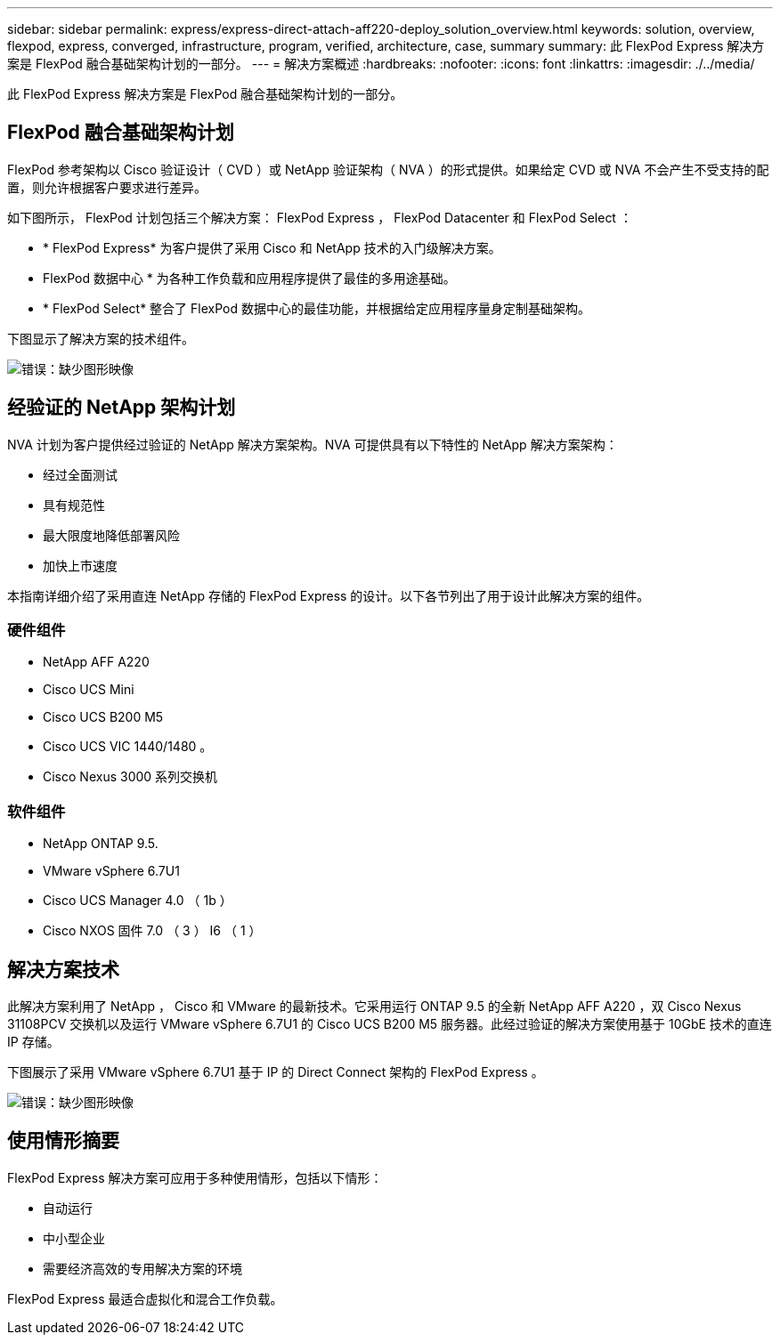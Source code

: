 ---
sidebar: sidebar 
permalink: express/express-direct-attach-aff220-deploy_solution_overview.html 
keywords: solution, overview, flexpod, express, converged, infrastructure, program, verified, architecture, case, summary 
summary: 此 FlexPod Express 解决方案是 FlexPod 融合基础架构计划的一部分。 
---
= 解决方案概述
:hardbreaks:
:nofooter: 
:icons: font
:linkattrs: 
:imagesdir: ./../media/


此 FlexPod Express 解决方案是 FlexPod 融合基础架构计划的一部分。



== FlexPod 融合基础架构计划

FlexPod 参考架构以 Cisco 验证设计（ CVD ）或 NetApp 验证架构（ NVA ）的形式提供。如果给定 CVD 或 NVA 不会产生不受支持的配置，则允许根据客户要求进行差异。

如下图所示， FlexPod 计划包括三个解决方案： FlexPod Express ， FlexPod Datacenter 和 FlexPod Select ：

* * FlexPod Express* 为客户提供了采用 Cisco 和 NetApp 技术的入门级解决方案。
* FlexPod 数据中心 * 为各种工作负载和应用程序提供了最佳的多用途基础。
* * FlexPod Select* 整合了 FlexPod 数据中心的最佳功能，并根据给定应用程序量身定制基础架构。


下图显示了解决方案的技术组件。

image:express-direct-attach-aff220-deploy_image2.png["错误：缺少图形映像"]



== 经验证的 NetApp 架构计划

NVA 计划为客户提供经过验证的 NetApp 解决方案架构。NVA 可提供具有以下特性的 NetApp 解决方案架构：

* 经过全面测试
* 具有规范性
* 最大限度地降低部署风险
* 加快上市速度


本指南详细介绍了采用直连 NetApp 存储的 FlexPod Express 的设计。以下各节列出了用于设计此解决方案的组件。



=== 硬件组件

* NetApp AFF A220
* Cisco UCS Mini
* Cisco UCS B200 M5
* Cisco UCS VIC 1440/1480 。
* Cisco Nexus 3000 系列交换机




=== 软件组件

* NetApp ONTAP 9.5.
* VMware vSphere 6.7U1
* Cisco UCS Manager 4.0 （ 1b ）
* Cisco NXOS 固件 7.0 （ 3 ） I6 （ 1 ）




== 解决方案技术

此解决方案利用了 NetApp ， Cisco 和 VMware 的最新技术。它采用运行 ONTAP 9.5 的全新 NetApp AFF A220 ，双 Cisco Nexus 31108PCV 交换机以及运行 VMware vSphere 6.7U1 的 Cisco UCS B200 M5 服务器。此经过验证的解决方案使用基于 10GbE 技术的直连 IP 存储。

下图展示了采用 VMware vSphere 6.7U1 基于 IP 的 Direct Connect 架构的 FlexPod Express 。

image:express-direct-attach-aff220-deploy_image3.png["错误：缺少图形映像"]



== 使用情形摘要

FlexPod Express 解决方案可应用于多种使用情形，包括以下情形：

* 自动运行
* 中小型企业
* 需要经济高效的专用解决方案的环境


FlexPod Express 最适合虚拟化和混合工作负载。

